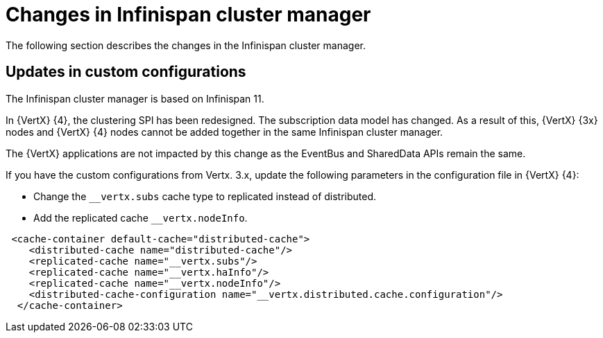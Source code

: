 [id="changes-in-infinispan-cluster-manager_{context}"]
= Changes in Infinispan cluster manager

The following section describes the changes in the Infinispan cluster manager.

== Updates in custom configurations

The Infinispan cluster manager is based on Infinispan 11.

In {VertX} {4}, the clustering SPI has been redesigned. The subscription data model has changed. As a result of this, {VertX} {3x} nodes and {VertX} {4} nodes cannot be added together in the same Infinispan cluster manager.

The {VertX} applications are not impacted by this change as the EventBus and SharedData APIs remain the same.

If you have the custom configurations from Vertx. 3.x, update the following parameters in the configuration file in {VertX} {4}:

* Change the `__vertx.subs` cache type to replicated instead of distributed.
* Add the replicated cache `__vertx.nodeInfo`.

----
 <cache-container default-cache="distributed-cache">
    <distributed-cache name="distributed-cache"/>
    <replicated-cache name="__vertx.subs"/>
    <replicated-cache name="__vertx.haInfo"/>
    <replicated-cache name="__vertx.nodeInfo"/>
    <distributed-cache-configuration name="__vertx.distributed.cache.configuration"/>
  </cache-container>
----
